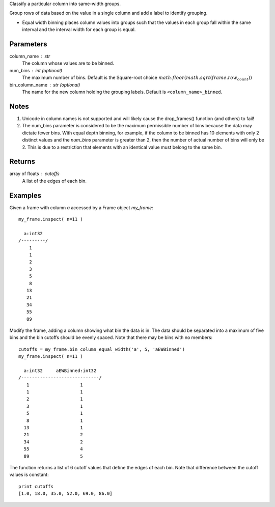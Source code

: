 Classify a particular column into same-width groups.

Group rows of data based on the value in a single column and add a label
to identify grouping.

*   Equal width binning places column values into groups such that the values
    in each group fall within the same interval and the interval width for each
    group is equal.

Parameters
----------
column_name : str
    The column whose values are to be binned.

num_bins : int (optional)
    The maximum number of bins.
    Default is the Square-root choice
    :math:`math.floor(math.sqrt(frame.row_count))`

bin_column_name : str (optional)
    The name for the new column holding the grouping labels.
    Default is ``<column_name>_binned``.

Notes
-----
#)  Unicode in column names is not supported and will likely cause the
    drop_frames() function (and others) to fail!
#)  The num_bins parameter is considered to be the maximum permissible number
    of bins because the data may dictate fewer bins.
    With equal depth binning, for example, if the column to be binned has 10
    elements with only 2 distinct values and the *num_bins* parameter is
    greater than 2, then the number of actual number of bins will only be 2.
    This is due to a restriction that elements with an identical value must
    belong to the same bin.

Returns
-------
array of floats : cutoffs
   A list of the edges of each bin.

Examples
--------
Given a frame with column *a* accessed by a Frame object *my_frame*::

    my_frame.inspect( n=11 )

      a:int32
    /---------/
        1
        1
        2
        3
        5
        8
       13
       21
       34
       55
       89

Modify the frame, adding a column showing what bin the data is in.
The data should be separated into a maximum of five bins and the bin cutoffs 
should be evenly spaced.
Note that there may be bins with no members::

    cutoffs = my_frame.bin_column_equal_width('a', 5, 'aEWBinned')
    my_frame.inspect( n=11 )

      a:int32     aEWBinned:int32
    /-----------------------------/
       1                   1
       1                   1
       2                   1
       3                   1
       5                   1
       8                   1
      13                   1
      21                   2
      34                   2
      55                   4
      89                   5

The function returns a list of 6 cutoff values that define the edges of each
bin. Note that difference between the cutoff values is constant::

    print cutoffs
    [1.0, 18.0, 35.0, 52.0, 69.0, 86.0]
